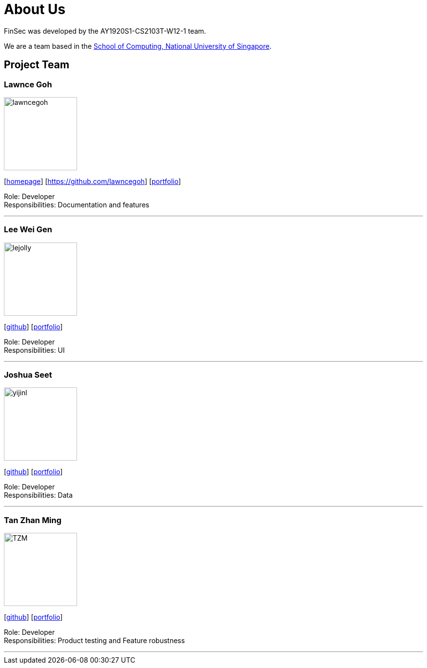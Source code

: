 = About Us
:site-section: AboutUs
:relfileprefix: team/
:imagesDir: images
:stylesDir: stylesheets

FinSec was developed by the AY1920S1-CS2103T-W12-1 team. +

We are a team based in the http://www.comp.nus.edu.sg[School of Computing, National University of Singapore].

== Project Team

=== Lawnce Goh
image::lawncegoh.png[width="150", align="left"]
{empty}[http://www.comp.nus.edu.sg/~damithch[homepage]] [https://github.com/lawncegoh] [<<www.lawncegoh.github.io, portfolio>>]

Role: Developer +
Responsibilities: Documentation and features

'''

=== Lee Wei Gen
image::lejolly.jpg[width="150", align="left"]
{empty}[http://github.com/lejolly[github]] [<<johndoe#, portfolio>>]

Role: Developer +
Responsibilities: UI

'''

=== Joshua Seet
image::yijinl.jpg[width="150", align="left"]
{empty}[http://github.com/yijinl[github]] [<<johndoe#, portfolio>>]

Role: Developer +
Responsibilities: Data

'''

=== Tan Zhan Ming
image::TZM.jpg[width="150", align="left"]
{empty}[http://https://github.com/TanZhanMing[github]] [<<johndoe#, portfolio>>]

Role: Developer +
Responsibilities: Product testing and Feature robustness


'''
